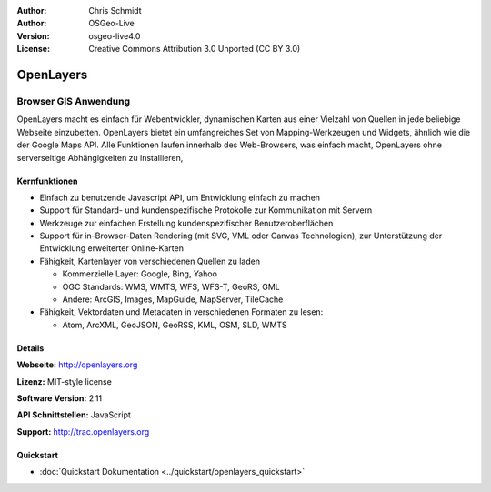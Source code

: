 :Author: Chris Schmidt
:Author: OSGeo-Live
:Version: osgeo-live4.0
:License: Creative Commons Attribution 3.0 Unported (CC BY 3.0)

.. _openlayers-overview-de:

.. image:: ../../images/project_logos/logo-OpenLayers-large.png
  :scale: 50 %
  :alt: Projekt Logo
  :align: right
  :target: http://openlayers.org/

.. image:: ../../images/logos/OSGeo_project.png
  :scale: 100 %
  :alt: OSGeo Project
  :align: right
  :target: http://www.osgeo.org


OpenLayers
================================================================================

Browser GIS Anwendung
~~~~~~~~~~~~~~~~~~~~~~~~~~~~~~~~~~~~~~~~~~~~~~~~~~~~~~~~~~~~~~~~~~~~~~~~~~~~~~~~

.. image:: ../../images/screenshots/800x600/openlayers-basic.png
  :scale: 100 %
  :alt: Bildschirmfoto
  :align: right

OpenLayers macht es einfach für Webentwickler, dynamischen Karten aus einer 
Vielzahl von Quellen in jede beliebige Webseite einzubetten. OpenLayers bietet 
ein umfangreiches Set von Mapping-Werkzeugen und Widgets, ähnlich wie die der 
Google Maps API. Alle Funktionen laufen innerhalb des Web-Browsers, was 
einfach macht, OpenLayers ohne serverseitige Abhängigkeiten zu installieren, 


Kernfunktionen
--------------------------------------------------------------------------------

* Einfach zu benutzende Javascript API, um Entwicklung einfach zu machen
* Support für Standard- und kundenspezifische Protokolle zur Kommunikation mit Servern
* Werkzeuge zur einfachen Erstellung kundenspezifischer Benutzeroberflächen
* Support für in-Browser-Daten Rendering (mit SVG, VML oder Canvas Technologien), zur Unterstützung der Entwicklung erweiterter Online-Karten
* Fähigkeit, Kartenlayer von verschiedenen Quellen zu laden
  
  * Kommerzielle Layer: Google, Bing, Yahoo
  
  * OGC Standards: WMS, WMTS, WFS, WFS-T, GeoRS, GML
  
  * Andere: ArcGIS, Images, MapGuide, MapServer, TileCache

* Fähigkeit, Vektordaten und Metadaten in verschiedenen Formaten zu lesen:
  
  * Atom, ArcXML, GeoJSON, GeoRSS, KML, OSM, SLD, WMTS

Details
--------------------------------------------------------------------------------

**Webseite:** http://openlayers.org

**Lizenz:** MIT-style license

**Software Version:** 2.11

**API Schnittstellen:** JavaScript

**Support:** http://trac.openlayers.org 

Quickstart
--------------------------------------------------------------------------------

* :doc:`Quickstart Dokumentation <../quickstart/openlayers_quickstart>`
